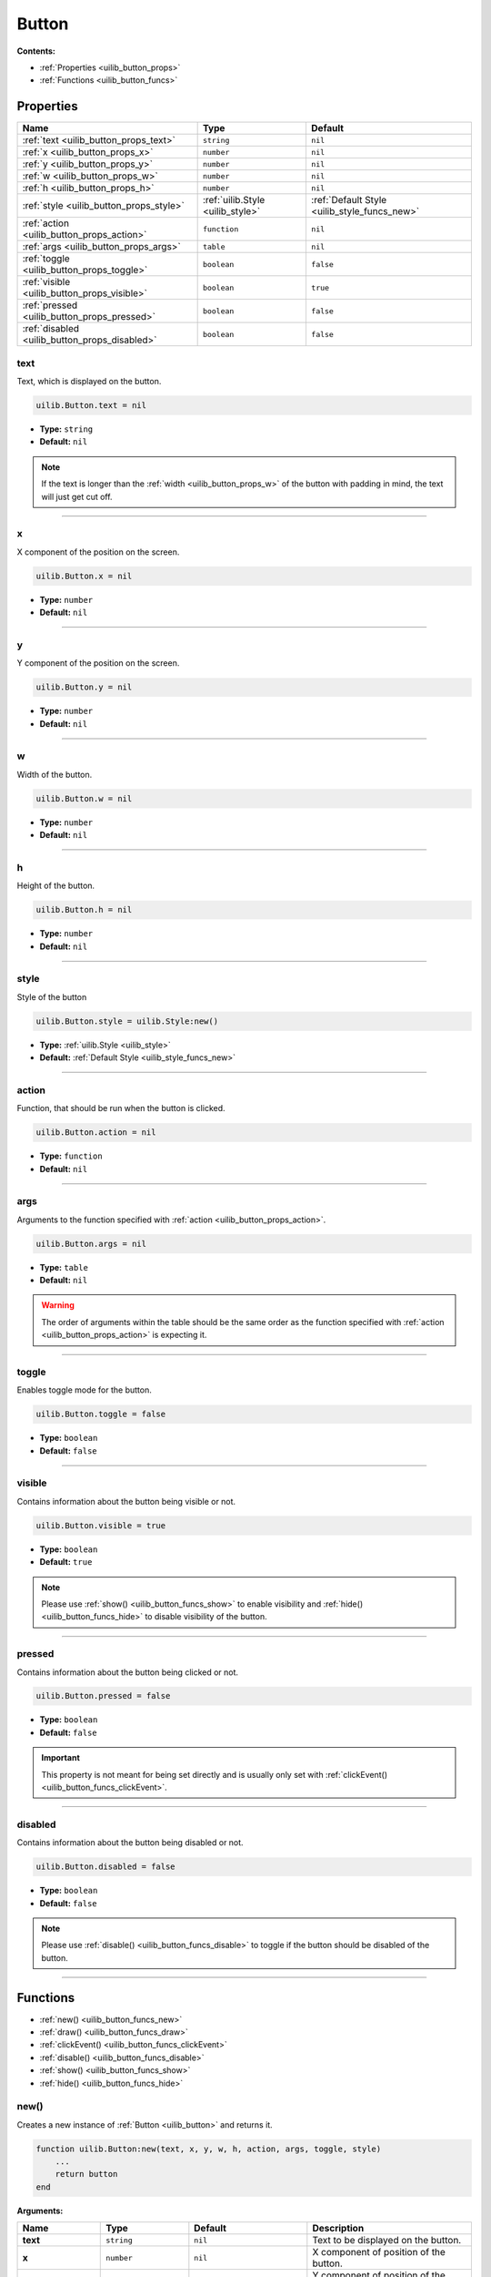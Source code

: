 .. _uilib_button:

Button
======

**Contents:**

* :ref:`Properties <uilib_button_props>`
* :ref:`Functions <uilib_button_funcs>`








.. _uilib_button_props:

Properties
----------

.. list-table::
    :header-rows: 1

    * - Name
      - Type
      - Default
    * - :ref:`text <uilib_button_props_text>`
      - ``string``
      - ``nil``
    * - :ref:`x <uilib_button_props_x>`
      - ``number``
      - ``nil``
    * - :ref:`y <uilib_button_props_y>`
      - ``number``
      - ``nil``
    * - :ref:`w <uilib_button_props_w>`
      - ``number``
      - ``nil``
    * - :ref:`h <uilib_button_props_h>`
      - ``number``
      - ``nil``
    * - :ref:`style <uilib_button_props_style>`
      - :ref:`uilib.Style <uilib_style>`
      - :ref:`Default Style <uilib_style_funcs_new>`
    * - :ref:`action <uilib_button_props_action>`
      - ``function``
      - ``nil``
    * - :ref:`args <uilib_button_props_args>`
      - ``table``
      - ``nil``
    * - :ref:`toggle <uilib_button_props_toggle>`
      - ``boolean``
      - ``false``
    * - :ref:`visible <uilib_button_props_visible>`
      - ``boolean``
      - ``true``
    * - :ref:`pressed <uilib_button_props_pressed>`
      - ``boolean``
      - ``false``
    * - :ref:`disabled <uilib_button_props_disabled>`
      - ``boolean``
      - ``false``

.. _uilib_button_props_text:

text
^^^^

Text, which is displayed on the button.

.. code-block:: lua

    uilib.Button.text = nil

* **Type:** ``string``
* **Default:** ``nil``

.. note::
   If the text is longer than the :ref:`width <uilib_button_props_w>` of the button with padding in mind, the text will just get cut off.

----

.. _uilib_button_props_x:

x
^^^^

X component of the position on the screen.

.. code-block:: lua

    uilib.Button.x = nil

* **Type:** ``number``
* **Default:** ``nil``

----

.. _uilib_button_props_y:

y
^^^^

Y component of the position on the screen.

.. code-block:: lua

    uilib.Button.y = nil

* **Type:** ``number``
* **Default:** ``nil``

----

.. _uilib_button_props_w:

w
^^^^

Width of the button.

.. code-block:: lua

    uilib.Button.w = nil

* **Type:** ``number``
* **Default:** ``nil``

----

.. _uilib_button_props_h:

h
^^^^

Height of the button.

.. code-block:: lua

    uilib.Button.h = nil

* **Type:** ``number``
* **Default:** ``nil``

----

.. _uilib_button_props_style:

style
^^^^^

Style of the button

.. code-block:: lua

    uilib.Button.style = uilib.Style:new()

* **Type:** :ref:`uilib.Style <uilib_style>`
* **Default:** :ref:`Default Style <uilib_style_funcs_new>`

----

.. _uilib_button_props_action:

action
^^^^^^

Function, that should be run when the button is clicked.

.. code-block:: lua

    uilib.Button.action = nil

* **Type:** ``function``
* **Default:** ``nil``

----

.. _uilib_button_props_args:

args
^^^^

Arguments to the function specified with :ref:`action <uilib_button_props_action>`.

.. code-block:: lua

    uilib.Button.args = nil

* **Type:** ``table``
* **Default:** ``nil``

.. warning:: 
    The order of arguments within the table should be the same order as the function specified with :ref:`action <uilib_button_props_action>` is expecting it.

----

.. _uilib_button_props_toggle:

toggle
^^^^^^

Enables toggle mode for the button.

.. code-block:: lua

    uilib.Button.toggle = false

* **Type:** ``boolean``
* **Default:** ``false``

----

.. _uilib_button_props_visible:

visible
^^^^^^^

Contains information about the button being visible or not.

.. code-block:: lua

    uilib.Button.visible = true

* **Type:** ``boolean``
* **Default:** ``true``

.. note:: 
    Please use :ref:`show() <uilib_button_funcs_show>` to enable visibility and :ref:`hide() <uilib_button_funcs_hide>` to disable visibility of the button.

----

.. _uilib_button_props_pressed:

pressed
^^^^^^^

Contains information about the button being clicked or not.

.. code-block:: lua

    uilib.Button.pressed = false

* **Type:** ``boolean``
* **Default:** ``false``

.. important:: 
    This property is not meant for being set directly and is usually only set with :ref:`clickEvent() <uilib_button_funcs_clickEvent>`.

----

.. _uilib_button_props_disabled:

disabled
^^^^^^^^

Contains information about the button being disabled or not.

.. code-block:: lua

    uilib.Button.disabled = false

* **Type:** ``boolean``
* **Default:** ``false``

.. note:: 
    Please use :ref:`disable() <uilib_button_funcs_disable>` to toggle if the button should be disabled of the button.

----








.. _uilib_button_funcs:

Functions
---------

* :ref:`new() <uilib_button_funcs_new>`
* :ref:`draw() <uilib_button_funcs_draw>`
* :ref:`clickEvent() <uilib_button_funcs_clickEvent>`
* :ref:`disable() <uilib_button_funcs_disable>`
* :ref:`show() <uilib_button_funcs_show>`
* :ref:`hide() <uilib_button_funcs_hide>`

.. _uilib_button_funcs_new:

new()
^^^^^

Creates a new instance of :ref:`Button <uilib_button>` and returns it.

.. code-block:: lua

    function uilib.Button:new(text, x, y, w, h, action, args, toggle, style)
        ...
        return button
    end

**Arguments:**

.. list-table:: 
    :widths: 20 20 20 40
    :header-rows: 1

    * - Name
      - Type
      - Default
      - Description
    * - **text**
      - ``string``
      - ``nil``
      - Text to be displayed on the button.
    * - **x**
      - ``number``
      - ``nil``
      - X component of position of the button.
    * - **y**
      - ``number``
      - ``nil``
      - Y component of position of the button.
    * - **w**
      - ``number``
      - ``nil``
      - Width of the button.
    * - **h**
      - ``number``
      - ``nil``
      - Height of the button.
    * - **action**
      - ``function``
      - ``nil``
      - Function, that will be executed, when the button is clicked.
    * - **args**
      - ``table``
      - ``nil``
      - Arguments for the function specified above.
    * - **toggle**
      - ``boolean``
      - ``false``
      - Enables toggle mode for the button.
    * - **style**
      - :ref:`uilib.Style <uilib_style>`
      - :ref:`Default Style <uilib_style_funcs_new>`
      - Style of the button for various states.

**Returns:**

.. list-table::
    :widths: 20 80
    :header-rows: 1

    * - Type
      - Description
    * - :ref:`uilib.Button <uilib_button>`
      - Instance of :ref:`Button <uilib_button>` with specified properties.

**Example:**

.. code-block:: lua

    local uilib = require("uilib")

    function onClick(name)
        print("Hello " .. name)
    end

    local btn = uilib.Button:new("Test", 2, 2, 6, 3, onClick, {"User"}, false, uilib.Style:new())

A :ref:`Button <uilib_button>` with the text ``Test`` would be cerated at position ``(2, 2)`` with a size of ``6 x 3`` pixels.
It would execute ``onClick("User")`` when it would be clicked. Toggle mode is disabled for this button, so this button is in one-shot mode.
The button would have the :ref:`default Style <uilib_style_funcs_new>`.

----

.. _uilib_button_funcs_draw:

draw()
^^^^^^

Function to draw the button on the screen.

.. code-block:: lua

    function uilib.Button:draw()
        ...
    end

**Arguments:** ``nil``

**Returns:** ``nil``

**Example:**

.. code-block:: lua

    local uilib = require("uilib")

    function onClick(name)
        print("Hello " .. name)
    end

    local btn = uilib.Button:new("Test", 2, 2, 6, 3, onClick, {"User"}, false, uilib.Style:new())
    btn:draw()

An instance of :ref:`Button <uilib_button>` will be created with the :ref:`new() <uilib_button_funcs_new>` method and the returned button will be drawn to the screen.

----

.. _uilib_button_funcs_clickEvent:

clickEvent()
^^^^^^^^^^^^

Function that checks if a click event was on the button and executes :ref:`action <uilib_button_props_action>` if it was. It will not execute the function if the button is either disabled or not visible.

.. code-block:: lua

    function uilib.Button:clickEvent(ex, ey)
        ...
        return ret
    end

**Arguments:**

.. list-table:: 
    :widths: 20 20 20 40
    :header-rows: 1

    * - Name
      - Type
      - Default
      - Description
    * - **ex**
      - ``number``
      - ``false``
      - X component of the event position.
    * - **ey**
      - ``number``
      - ``false``
      - Y component of the event position.
  
**Returns:**

.. list-table::
    :widths: 20 80
    :header-rows: 1

    * - Type
      - Description
    * - ``table``
      - Return values from the function specified in :ref:`action <uilib_button_props_action>`

**Example:**

.. code-block:: lua

    local uilib = require("uilib")

    function onClick(name)
        print("Hello " .. name)
    end

    local btn = uilib.Button:new("Test", 2, 2, 6, 3, onClick, {"User"}, false, uilib.Style:new())
    
    while true do
      local e, btn, x, y = os.pullEvent("mouse_click")
      btn:clickEvent(x, y)
    end

An instance of :ref:`Button <uilib_button>` will be created with the :ref:`new() <uilib_button_funcs_new>` method.
After that it will wait for a ``mouse_click`` event. If this event happened inside the button, the :ref:`action <uilib_button_props_action>` function will be executed.

----

.. _uilib_button_funcs_disable:

disable()
^^^^^^^^^

Function to disable or enable the button.

.. code-block:: lua

    function uilib.Button:disable(status)
        ...
    end

**Arguments:**

.. list-table:: 
    :widths: 20 20 20 40
    :header-rows: 1

    * - Name
      - Type
      - Default
      - Description
    * - **status**
      - ``boolean``
      - Inverse of :ref:`disabled <uilib_button_props_disabled>`
      - Specifies if it should be disabled or not.

.. note:: 
  If **status** is omitted, the function toggles the :ref:`disabled <uilib_button_props_disabled>` flag.
  If **status** is specified however, the function will set the :ref:`disabled <uilib_button_props_disabled>` flag to **status**.

**Returns:** ``nil``

**Example:**

.. code-block:: lua

    local uilib = require("uilib")

    function onClick(name)
        print("Hello " .. name)
    end

    local btn = uilib.Button:new("Test", 2, 2, 6, 3, onClick, {"User"}, false, uilib.Style:new())
    btn:disable(true)

An instance of :ref:`Button <uilib_button>` will be created with the :ref:`new() <uilib_button_funcs_new>` method.
Adter that the button will be disabled.

----

.. _uilib_button_funcs_show:

show()
^^^^^^

Function to make the button visible.

.. code-block:: lua

    function uilib.Button:show()
        ...
    end

**Arguments:** ``nil``

**Returns:** ``nil``

**Example:**

.. code-block:: lua

    local uilib = require("uilib")

    function onClick(name)
        print("Hello " .. name)
    end

    local btn = uilib.Button:new("Test", 2, 2, 6, 3, onClick, {"User"}, false, uilib.Style:new())
    btn:show()

An instance of :ref:`Button <uilib_button>` will be created with the :ref:`new() <uilib_button_funcs_new>` method.
Adter that the button will be made visible.

----

.. _uilib_button_funcs_hide:

hide()
^^^^^^

Function to make the button invisible.

.. code-block:: lua

    function uilib.Button:hide()
      ...
    end

**Arguments:** ``nil``

**Returns:** ``nil``

**Example:**

.. code-block:: lua

    local uilib = require("uilib")

    function onClick(name)
        print("Hello " .. name)
    end

    local btn = uilib.Button:new("Test", 2, 2, 6, 3, onClick, {"User"}, false, uilib.Style:new())
    btn:hide()

An instance of :ref:`Button <uilib_button>` will be created with the :ref:`new() <uilib_button_funcs_new>` method.
Adter that the button will be made invisible.